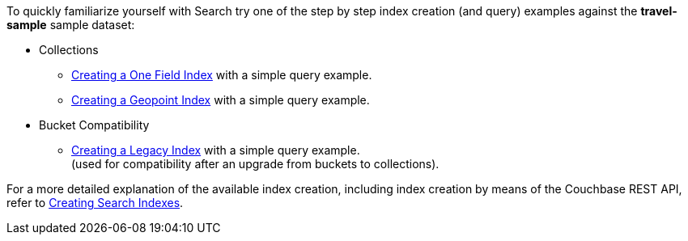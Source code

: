 To quickly familiarize yourself with Search try one of the step by step index creation (and query) examples against the *travel-sample* sample dataset:

* Collections

** xref:fts-creating-index-from-UI-classic-editor-onefield.adoc[Creating a One Field Index] with a simple query example.

** xref:fts-creating-index-from-UI-classic-editor-geopoint.adoc[Creating a Geopoint Index] with a simple query example.

* Bucket Compatibility

** xref:fts-creating-index-from-UI-classic-editor-legacy.adoc[Creating a Legacy Index] with a simple query example. +
(used for compatibility after an upgrade from buckets to collections).

For a more detailed explanation of the available index creation, including index creation by means of the Couchbase REST API, refer to xref:fts-creating-indexes.adoc[Creating Search Indexes].
